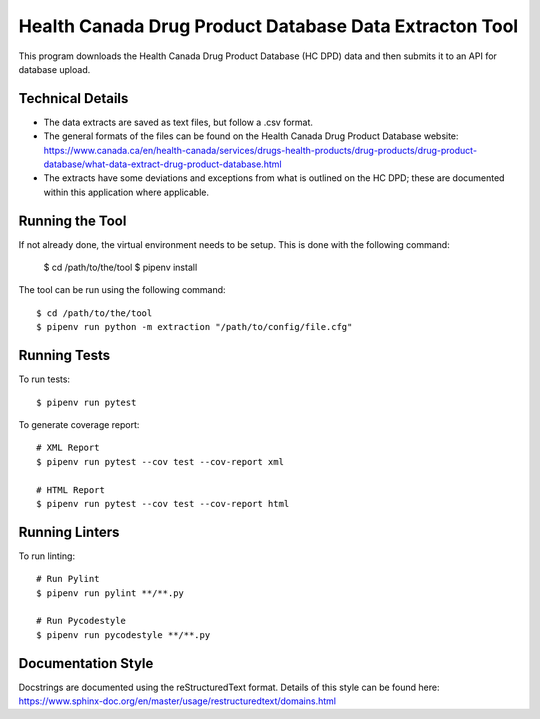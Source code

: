 =======================================================
Health Canada Drug Product Database Data Extracton Tool
=======================================================
This program downloads the Health Canada Drug Product Database
(HC DPD) data and then submits it to an API for database upload.

--------------------
Technical Details
--------------------

- The data extracts are saved as text files, but follow a .csv format.
- The general formats of the files can be found on the Health Canada
  Drug Product Database website:
  https://www.canada.ca/en/health-canada/services/drugs-health-products/drug-products/drug-product-database/what-data-extract-drug-product-database.html
- The extracts have some deviations and exceptions from what is
  outlined on the HC DPD; these are documented within this application
  where applicable.

----------------
Running the Tool
----------------

If not already done, the virtual environment needs to be setup. This
is done with the following command:

  $ cd /path/to/the/tool
  $ pipenv install

The tool can be run using the following command::

  $ cd /path/to/the/tool
  $ pipenv run python -m extraction "/path/to/config/file.cfg"

-------------
Running Tests
-------------

To run tests::

  $ pipenv run pytest

To generate coverage report::

  # XML Report
  $ pipenv run pytest --cov test --cov-report xml

  # HTML Report
  $ pipenv run pytest --cov test --cov-report html

---------------
Running Linters
---------------

To run linting::

  # Run Pylint
  $ pipenv run pylint **/**.py

  # Run Pycodestyle
  $ pipenv run pycodestyle **/**.py

-------------------
Documentation Style
-------------------

Docstrings are documented using the reStructuredText format. Details of
this style can be found here:
https://www.sphinx-doc.org/en/master/usage/restructuredtext/domains.html
